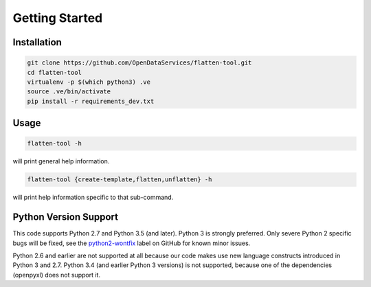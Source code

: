 Getting Started
===============

Installation
------------

.. code-block:: bash

    git clone https://github.com/OpenDataServices/flatten-tool.git
    cd flatten-tool
    virtualenv -p $(which python3) .ve
    source .ve/bin/activate
    pip install -r requirements_dev.txt

Usage
-----

.. code-block:: bash

    flatten-tool -h

will print general help information.

.. code-block:: bash

    flatten-tool {create-template,flatten,unflatten} -h

will print help information specific to that sub-command.

Python Version Support
----------------------

This code supports Python 2.7 and Python 3.5 (and later). Python 3 is
strongly preferred. Only severe Python 2 specific bugs will be fixed, see the
`python2-wontfix <https://github.com/OpenDataServices/flatten-tool/issues?q=is%3Aissue+label%3Apython2-wontfix+is%3Aclosed>`_
label on GitHub for known minor issues.

Python 2.6 and earlier are not supported at all because our code makes use new
language constructs introduced in Python 3 and 2.7. Python 3.4 (and earlier Python 3 versions) is not supported, because one of the dependencies (openpyxl) does not
support it.
